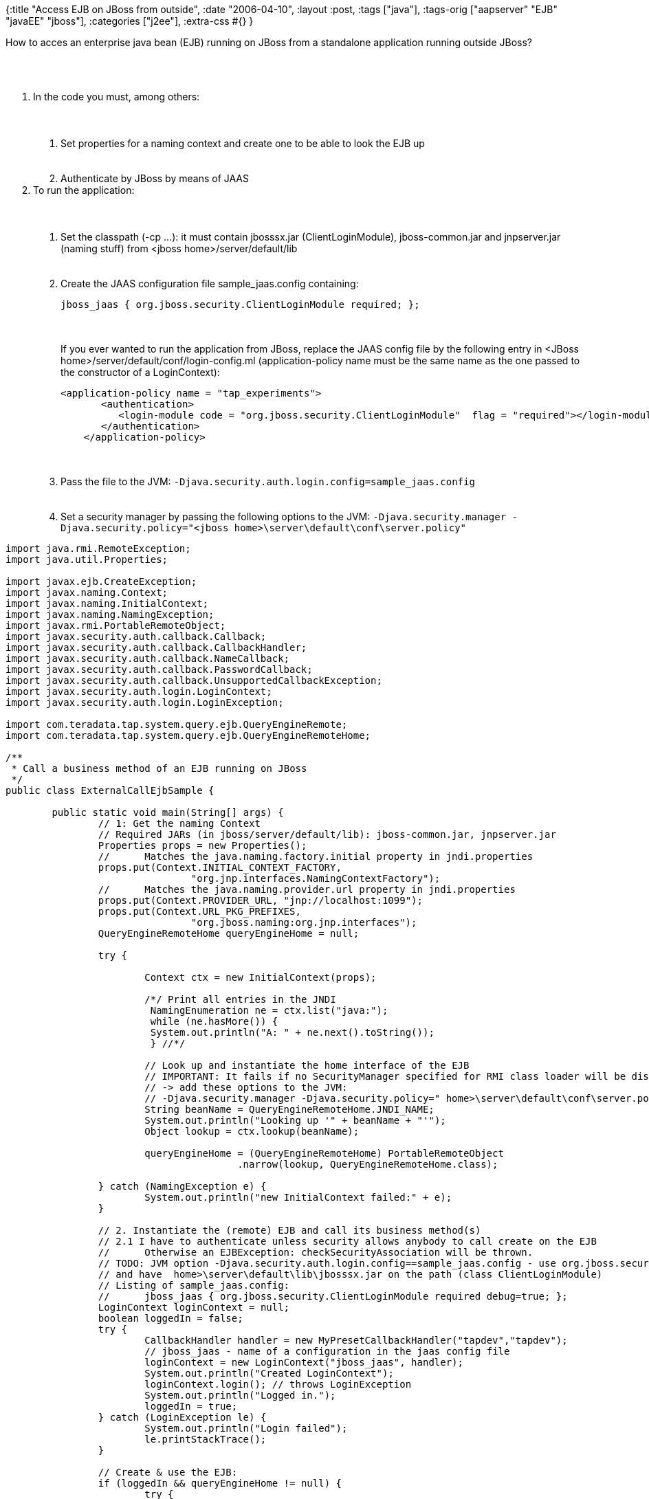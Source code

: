 {:title "Access EJB on JBoss from outside",
 :date "2006-04-10",
 :layout :post,
 :tags ["java"],
 :tags-orig ["aapserver" "EJB" "javaEE" "jboss"],
 :categories ["j2ee"],
 :extra-css #{}
}

++++
<p>
How to acces an enterprise java bean (EJB) running on JBoss from a standalone application running outside JBoss?
</p><br><br><ol>
<li>In the code you must, among others:<br><br><ol><br><br>
<li>Set properties for a naming context and create one to be able to look the EJB up</li><br><br>
<li>Authenticate by JBoss by means of JAAS</li></ol></li>
<li>To run the application:<br><br><ol><br><br>
<li>Set the classpath (-cp ...): it must contain jbosssx.jar (ClientLoginModule), jboss-common.jar and jnpserver.jar (naming stuff) from &lt;jboss home&gt;/server/default/lib </li><br><br>
<li>Create the JAAS configuration file sample_jaas.config containing:
<pre>
jboss_jaas { org.jboss.security.ClientLoginModule required; };
</pre><br />
<br />
If you ever wanted to run the application from JBoss, replace the JAAS config file by the following entry in &lt;JBoss home&gt;/server/default/conf/login-config.ml (application-policy name must be the same name as the one passed to the constructor of a LoginContext):
<pre>
&lt;application-policy name = "tap_experiments"&gt;
       &lt;authentication&gt;
          &lt;login-module code = "org.jboss.security.ClientLoginModule"  flag = "required"&gt;&lt;/login-module&gt;
       &lt;/authentication&gt;
    &lt;/application-policy&gt;
</pre>
</pre>
</li><br><br>
<li>Pass the file to the JVM: <kbd>-Djava.security.auth.login.config=sample_jaas.config</kbd> </li><br><br>
<li>Set a security manager by passing the following options to the JVM:
<kbd>-Djava.security.manager -Djava.security.policy="&lt;jboss home&gt;\server\default\conf\server.policy"</kbd>
 </li></ol></li></ol><pre><span class="syntax9">import</span> java.rmi.RemoteException;
<span class="syntax9">import</span> java.util.Properties;<br><br><span class="syntax9">import</span> javax.ejb.CreateException;
<span class="syntax9">import</span> javax.naming.Context;
<span class="syntax9">import</span> javax.naming.InitialContext;
<span class="syntax9">import</span> javax.naming.NamingException;
<span class="syntax9">import</span> javax.rmi.PortableRemoteObject;
<span class="syntax9">import</span> javax.security.auth.callback.Callback;
<span class="syntax9">import</span> javax.security.auth.callback.CallbackHandler;
<span class="syntax9">import</span> javax.security.auth.callback.NameCallback;
<span class="syntax9">import</span> javax.security.auth.callback.PasswordCallback;
<span class="syntax9">import</span> javax.security.auth.callback.UnsupportedCallbackException;
<span class="syntax9">import</span> javax.security.auth.login.LoginContext;
<span class="syntax9">import</span> javax.security.auth.login.LoginException;<br><br><span class="syntax9">import</span> com.teradata.tap.system.query.ejb.QueryEngineRemote;
<span class="syntax9">import</span> com.teradata.tap.system.query.ejb.QueryEngineRemoteHome;<br><br><span class="syntax3">/**</span>
<span class="syntax3"> </span><span class="syntax3">*</span><span class="syntax3"> </span><span class="syntax3">Call</span><span class="syntax3"> </span><span class="syntax3">a</span><span class="syntax3"> </span><span class="syntax3">business</span><span class="syntax3"> </span><span class="syntax3">method</span><span class="syntax3"> </span><span class="syntax3">of</span><span class="syntax3"> </span><span class="syntax3">an</span><span class="syntax3"> </span><span class="syntax3">EJB</span><span class="syntax3"> </span><span class="syntax3">running</span><span class="syntax3"> </span><span class="syntax3">on</span><span class="syntax3"> </span><span class="syntax3">JBoss</span>
<span class="syntax3"> </span><span class="syntax3">*/</span>
<span class="syntax8">public</span> <span class="syntax10">class</span> ExternalCallEjbSample <span class="syntax18">{</span><br><br>        <span class="syntax8">public</span> <span class="syntax8">static</span> <span class="syntax10">void</span> <span class="syntax6">main</span>(String[] args) <span class="syntax18">{</span>
                <span class="syntax2">//</span><span class="syntax2"> </span><span class="syntax2">1:</span><span class="syntax2"> </span><span class="syntax2">Get</span><span class="syntax2"> </span><span class="syntax2">the</span><span class="syntax2"> </span><span class="syntax2">naming</span><span class="syntax2"> </span><span class="syntax2">Context</span>
                <span class="syntax2">//</span><span class="syntax2"> </span><span class="syntax2">Required</span><span class="syntax2"> </span><span class="syntax2">JARs</span><span class="syntax2"> </span><span class="syntax2">(in</span><span class="syntax2"> </span><span class="syntax2">jboss/server/default/lib):</span><span class="syntax2"> </span><span class="syntax2">jboss-common.jar,</span><span class="syntax2"> </span><span class="syntax2">jnpserver.jar</span><span class="syntax2"> </span>
                Properties props <span class="syntax18">=</span> <span class="syntax8">new</span> <span class="syntax6">Properties</span>();
                <span class="syntax2">//</span><span class="syntax2">      </span><span class="syntax2">Matches</span><span class="syntax2"> </span><span class="syntax2">the</span><span class="syntax2"> </span><span class="syntax2">java.naming.factory.initial</span><span class="syntax2"> </span><span class="syntax2">property</span><span class="syntax2"> </span><span class="syntax2">in</span><span class="syntax2"> </span><span class="syntax2">jndi.properties</span>
                props.<span class="syntax6">put</span>(Context.INITIAL_CONTEXT_FACTORY,
                                <span class="syntax13">"</span><span class="syntax13">org.jnp.interfaces.NamingContextFactory</span><span class="syntax13">"</span>);
                <span class="syntax2">//</span><span class="syntax2">      </span><span class="syntax2">Matches</span><span class="syntax2"> </span><span class="syntax2">the</span><span class="syntax2"> </span><span class="syntax2">java.naming.provider.url</span><span class="syntax2"> </span><span class="syntax2">property</span><span class="syntax2"> </span><span class="syntax2">in</span><span class="syntax2"> </span><span class="syntax2">jndi.properties</span>
                props.<span class="syntax6">put</span>(Context.PROVIDER_URL, <span class="syntax13">"</span><span class="syntax13">jnp://localhost:1099</span><span class="syntax13">"</span>);
                props.<span class="syntax6">put</span>(Context.URL_PKG_PREFIXES,
                                <span class="syntax13">"</span><span class="syntax13">org.jboss.naming:org.jnp.interfaces</span><span class="syntax13">"</span>);
                QueryEngineRemoteHome queryEngineHome <span class="syntax18">=</span> <span class="syntax14">null</span>;<br><br>                <span class="syntax8">try</span> <span class="syntax18">{</span><br><br>                        Context ctx <span class="syntax18">=</span> <span class="syntax8">new</span> <span class="syntax6">InitialContext</span>(props);<br><br>                        <span class="syntax1">/*</span><span class="syntax1">/</span><span class="syntax1"> </span><span class="syntax1">Print</span><span class="syntax1"> </span><span class="syntax1">all</span><span class="syntax1"> </span><span class="syntax1">entries</span><span class="syntax1"> </span><span class="syntax1">in</span><span class="syntax1"> </span><span class="syntax1">the</span><span class="syntax1"> </span><span class="syntax1">JNDI</span>
<span class="syntax1">        </span><span class="syntax1">        </span><span class="syntax1">        </span><span class="syntax1"> </span><span class="syntax1">NamingEnumeration</span><span class="syntax1"> </span><span class="syntax1">ne</span><span class="syntax1"> </span><span class="syntax1">=</span><span class="syntax1"> </span><span class="syntax1">ctx.list("java:");</span>
<span class="syntax1">        </span><span class="syntax1">        </span><span class="syntax1">        </span><span class="syntax1"> </span><span class="syntax1">while</span><span class="syntax1"> </span><span class="syntax1">(ne.hasMore())</span><span class="syntax1"> </span><span class="syntax1">{</span>
<span class="syntax1">        </span><span class="syntax1">        </span><span class="syntax1">        </span><span class="syntax1"> </span><span class="syntax1">System.out.println("A:</span><span class="syntax1"> </span><span class="syntax1">"</span><span class="syntax1"> </span><span class="syntax1">+</span><span class="syntax1"> </span><span class="syntax1">ne.next().toString());</span>
<span class="syntax1">        </span><span class="syntax1">        </span><span class="syntax1">        </span><span class="syntax1"> </span><span class="syntax1">}</span><span class="syntax1"> </span><span class="syntax1">//</span><span class="syntax1">*/</span><br><br>                        <span class="syntax2">//</span><span class="syntax2"> </span><span class="syntax2">Look</span><span class="syntax2"> </span><span class="syntax2">up</span><span class="syntax2"> </span><span class="syntax2">and</span><span class="syntax2"> </span><span class="syntax2">instantiate</span><span class="syntax2"> </span><span class="syntax2">the</span><span class="syntax2"> </span><span class="syntax2">home</span><span class="syntax2"> </span><span class="syntax2">interface</span><span class="syntax2"> </span><span class="syntax2">of</span><span class="syntax2"> </span><span class="syntax2">the</span><span class="syntax2"> </span><span class="syntax2">EJB</span>
                        <span class="syntax2">//</span><span class="syntax2"> </span><span class="syntax2">IMPORTANT:</span><span class="syntax2"> </span><span class="syntax2">It</span><span class="syntax2"> </span><span class="syntax2">fails</span><span class="syntax2"> </span><span class="syntax2">if</span><span class="syntax2"> </span><span class="syntax2">no</span><span class="syntax2"> </span><span class="syntax2">SecurityManager</span><span class="syntax2"> </span><span class="syntax2">specified</span><span class="syntax2"> </span><span class="syntax2">for</span><span class="syntax2"> </span><span class="syntax2">RMI</span><span class="syntax2"> </span><span class="syntax2">class</span><span class="syntax2"> </span><span class="syntax2">loader</span><span class="syntax2"> </span><span class="syntax2">will</span><span class="syntax2"> </span><span class="syntax2">be</span><span class="syntax2"> </span><span class="syntax2">disabled</span>
                        <span class="syntax2">//</span><span class="syntax2"> </span><span class="syntax2">-&gt;</span><span class="syntax2"> </span><span class="syntax2">add</span><span class="syntax2"> </span><span class="syntax2">these</span><span class="syntax2"> </span><span class="syntax2">options</span><span class="syntax2"> </span><span class="syntax2">to</span><span class="syntax2"> </span><span class="syntax2">the</span><span class="syntax2"> </span><span class="syntax2">JVM:</span>
                        <span class="syntax2">//</span><span class="syntax2"> </span><span class="syntax2">-Djava.security.manager</span><span class="syntax2"> </span><span class="syntax2">-Djava.security.policy="</span><span class="syntax2"> </span><span class="syntax2">home&gt;\server\default\conf\server.policy"</span>
                        String beanName <span class="syntax18">=</span> QueryEngineRemoteHome.JNDI_NAME;
                        System.out.<span class="syntax6">println</span>(<span class="syntax13">"</span><span class="syntax13">Looking</span><span class="syntax13"> </span><span class="syntax13">up</span><span class="syntax13"> </span><span class="syntax13">'</span><span class="syntax13">"</span> <span class="syntax18">+</span> beanName <span class="syntax18">+</span> <span class="syntax13">"</span><span class="syntax13">'</span><span class="syntax13">"</span>);
                        Object lookup <span class="syntax18">=</span> ctx.<span class="syntax6">lookup</span>(beanName);<br><br>                        queryEngineHome <span class="syntax18">=</span> (QueryEngineRemoteHome) PortableRemoteObject
                                        .<span class="syntax6">narrow</span>(lookup, QueryEngineRemoteHome.<span class="syntax10">class</span>);<br><br>                <span class="syntax18">}</span> <span class="syntax8">catch</span> (NamingException e) <span class="syntax18">{</span>
                        System.out.<span class="syntax6">println</span>(<span class="syntax13">"</span><span class="syntax13">new</span><span class="syntax13"> </span><span class="syntax13">InitialContext</span><span class="syntax13"> </span><span class="syntax13">failed:</span><span class="syntax13">"</span> <span class="syntax18">+</span> e);
                <span class="syntax18">}</span><br><br>                <span class="syntax2">//</span><span class="syntax2"> </span><span class="syntax2">2.</span><span class="syntax2"> </span><span class="syntax2">Instantiate</span><span class="syntax2"> </span><span class="syntax2">the</span><span class="syntax2"> </span><span class="syntax2">(remote)</span><span class="syntax2"> </span><span class="syntax2">EJB</span><span class="syntax2"> </span><span class="syntax2">and</span><span class="syntax2"> </span><span class="syntax2">call</span><span class="syntax2"> </span><span class="syntax2">its</span><span class="syntax2"> </span><span class="syntax2">business</span><span class="syntax2"> </span><span class="syntax2">method(s)</span>
                <span class="syntax2">//</span><span class="syntax2"> </span><span class="syntax2">2.1</span><span class="syntax2"> </span><span class="syntax2">I</span><span class="syntax2"> </span><span class="syntax2">have</span><span class="syntax2"> </span><span class="syntax2">to</span><span class="syntax2"> </span><span class="syntax2">authenticate</span><span class="syntax2"> </span><span class="syntax2">unless</span><span class="syntax2"> </span><span class="syntax2">security</span><span class="syntax2"> </span><span class="syntax2">allows</span><span class="syntax2"> </span><span class="syntax2">anybody</span><span class="syntax2"> </span><span class="syntax2">to</span><span class="syntax2"> </span><span class="syntax2">call</span><span class="syntax2"> </span><span class="syntax2">create</span><span class="syntax2"> </span><span class="syntax2">on</span><span class="syntax2"> </span><span class="syntax2">the</span><span class="syntax2"> </span><span class="syntax2">EJB</span>
                <span class="syntax2">//</span><span class="syntax2"> </span><span class="syntax2">     </span><span class="syntax2">Otherwise</span><span class="syntax2"> </span><span class="syntax2">an</span><span class="syntax2"> </span><span class="syntax2">EJBException:</span><span class="syntax2"> </span><span class="syntax2">checkSecurityAssociation</span><span class="syntax2"> </span><span class="syntax2">will</span><span class="syntax2"> </span><span class="syntax2">be</span><span class="syntax2"> </span><span class="syntax2">thrown.</span>
                <span class="syntax2">//</span><span class="syntax2"> </span><span class="syntax2">TODO:</span><span class="syntax2"> </span><span class="syntax2">JVM</span><span class="syntax2"> </span><span class="syntax2">option</span><span class="syntax2"> </span><span class="syntax2">-Djava.security.auth.login.config==sample_jaas.config</span><span class="syntax2"> </span><span class="syntax2">-</span><span class="syntax2"> </span><span class="syntax2">use</span><span class="syntax2"> </span><span class="syntax2">org.jboss.security.ClientLoginModule</span>
                <span class="syntax2">//</span><span class="syntax2"> </span><span class="syntax2">and</span><span class="syntax2"> </span><span class="syntax2">have</span><span class="syntax2"> </span><span class="syntax2"></span><span class="syntax2"> </span><span class="syntax2">home&gt;\server\default\lib\jbosssx.jar</span><span class="syntax2"> </span><span class="syntax2">on</span><span class="syntax2"> </span><span class="syntax2">the</span><span class="syntax2"> </span><span class="syntax2">path</span><span class="syntax2"> </span><span class="syntax2">(class</span><span class="syntax2"> </span><span class="syntax2">ClientLoginModule)</span>
                <span class="syntax2">//</span><span class="syntax2"> </span><span class="syntax2">Listing</span><span class="syntax2"> </span><span class="syntax2">of</span><span class="syntax2"> </span><span class="syntax2">sample_jaas.config:</span>
                <span class="syntax2">//</span><span class="syntax2"> </span><span class="syntax2">     </span><span class="syntax2">jboss_jaas</span><span class="syntax2"> </span><span class="syntax2">{</span><span class="syntax2"> </span><span class="syntax2">org.jboss.security.ClientLoginModule</span><span class="syntax2"> </span><span class="syntax2">required</span><span class="syntax2"> </span><span class="syntax2">debug=true;</span><span class="syntax2"> </span><span class="syntax2">};</span>
                LoginContext loginContext <span class="syntax18">=</span> <span class="syntax14">null</span>;
                <span class="syntax10">boolean</span> loggedIn <span class="syntax18">=</span> <span class="syntax14">false</span>;
                <span class="syntax8">try</span> <span class="syntax18">{</span>
                        CallbackHandler handler <span class="syntax18">=</span> <span class="syntax8">new</span> <span class="syntax6">MyPresetCallbackHandler</span>(<span class="syntax13">"</span><span class="syntax13">tapdev</span><span class="syntax13">"</span>,<span class="syntax13">"</span><span class="syntax13">tapdev</span><span class="syntax13">"</span>);
                        <span class="syntax2">//</span><span class="syntax2"> </span><span class="syntax2">jboss_jaas</span><span class="syntax2"> </span><span class="syntax2">-</span><span class="syntax2"> </span><span class="syntax2">name</span><span class="syntax2"> </span><span class="syntax2">of</span><span class="syntax2"> </span><span class="syntax2">a</span><span class="syntax2"> </span><span class="syntax2">configuration</span><span class="syntax2"> </span><span class="syntax2">in</span><span class="syntax2"> </span><span class="syntax2">the</span><span class="syntax2"> </span><span class="syntax2">jaas</span><span class="syntax2"> </span><span class="syntax2">config</span><span class="syntax2"> </span><span class="syntax2">file</span><span class="syntax2"> </span>
                        loginContext <span class="syntax18">=</span> <span class="syntax8">new</span> <span class="syntax6">LoginContext</span>(<span class="syntax13">"</span><span class="syntax13">jboss_jaas</span><span class="syntax13">"</span>, handler);
                        System.out.<span class="syntax6">println</span>(<span class="syntax13">"</span><span class="syntax13">Created</span><span class="syntax13"> </span><span class="syntax13">LoginContext</span><span class="syntax13">"</span>);
                        loginContext.<span class="syntax6">login</span>(); <span class="syntax2">//</span><span class="syntax2"> </span><span class="syntax2">throws</span><span class="syntax2"> </span><span class="syntax2">LoginException</span>
                        System.out.<span class="syntax6">println</span>(<span class="syntax13">"</span><span class="syntax13">Logged</span><span class="syntax13"> </span><span class="syntax13">in.</span><span class="syntax13">"</span>);
                        loggedIn <span class="syntax18">=</span> <span class="syntax14">true</span>;
                <span class="syntax18">}</span> <span class="syntax8">catch</span> (LoginException le) <span class="syntax18">{</span>
                        System.out.<span class="syntax6">println</span>(<span class="syntax13">"</span><span class="syntax13">Login</span><span class="syntax13"> </span><span class="syntax13">failed</span><span class="syntax13">"</span>);
                        le.<span class="syntax6">printStackTrace</span>();
                <span class="syntax18">}</span><br><br>                <span class="syntax2">//</span><span class="syntax2"> </span><span class="syntax2">Create</span><span class="syntax2"> </span><span class="syntax2">&amp;</span><span class="syntax2"> </span><span class="syntax2">use</span><span class="syntax2"> </span><span class="syntax2">the</span><span class="syntax2"> </span><span class="syntax2">EJB:</span>
                <span class="syntax8">if</span> (loggedIn <span class="syntax18">&amp;</span><span class="syntax18">&amp;</span> queryEngineHome <span class="syntax18">!</span><span class="syntax18">=</span> <span class="syntax14">null</span>) <span class="syntax18">{</span>
                        <span class="syntax8">try</span> <span class="syntax18">{</span>
                                QueryEngineRemote queryEngine <span class="syntax18">=</span> queryEngineHome.<span class="syntax6">create</span>();
                                System.out.<span class="syntax6">println</span>(<span class="syntax13">"</span><span class="syntax13">queryEngine</span><span class="syntax13"> </span><span class="syntax13">remote</span><span class="syntax13"> </span><span class="syntax13">created.</span><span class="syntax13">"</span>);
                                <span class="syntax2">//</span><span class="syntax2"> </span><span class="syntax2">TODO:</span><span class="syntax2"> </span><span class="syntax2">call</span><span class="syntax2"> </span><span class="syntax2">business</span><span class="syntax2"> </span><span class="syntax2">method(s)</span>
                        <span class="syntax18">}</span> <span class="syntax8">catch</span> (RemoteException e1) <span class="syntax18">{</span>
                                e1.<span class="syntax6">printStackTrace</span>();
                        <span class="syntax18">}</span> <span class="syntax8">catch</span> (CreateException e1) <span class="syntax18">{</span>
                                e1.<span class="syntax6">printStackTrace</span>();
                        <span class="syntax18">}</span>
                <span class="syntax18">}</span><br><br>                <span class="syntax2">//</span><span class="syntax2"> </span><span class="syntax2">Log</span><span class="syntax2"> </span><span class="syntax2">out</span>
                <span class="syntax8">if</span> (loggedIn <span class="syntax18">&amp;</span><span class="syntax18">&amp;</span> loginContext <span class="syntax18">!</span><span class="syntax18">=</span> <span class="syntax14">null</span>) <span class="syntax18">{</span>
                        <span class="syntax8">try</span> <span class="syntax18">{</span>
                                loginContext.<span class="syntax6">logout</span>();
                        <span class="syntax18">}</span> <span class="syntax8">catch</span> (LoginException e) <span class="syntax18">{</span>
                                System.out.<span class="syntax6">println</span>(<span class="syntax13">"</span><span class="syntax13">Logout</span><span class="syntax13"> </span><span class="syntax13">failed:</span><span class="syntax13">"</span> <span class="syntax18">+</span> e);
                        <span class="syntax18">}</span>
                <span class="syntax18">}</span><br><br>                System.out.<span class="syntax6">println</span>(<span class="syntax13">"</span><span class="syntax13">##</span><span class="syntax13"> </span><span class="syntax13">DONE!</span><span class="syntax13"> </span><span class="syntax13">##</span><span class="syntax13">"</span>);
        <span class="syntax18">}</span> <span class="syntax2">//</span><span class="syntax2"> </span><span class="syntax2">main</span><br><br>        <span class="syntax3">/**</span><span class="syntax3"> </span><span class="syntax3">Authentication</span><span class="syntax3"> </span><span class="syntax3">CallbackHandler</span><span class="syntax3"> </span><span class="syntax3">with</span><span class="syntax3"> </span><span class="syntax3">preset</span><span class="syntax3"> </span><span class="syntax3">username</span><span class="syntax3">/</span><span class="syntax3">password</span><span class="syntax3">.</span><span class="syntax3"> </span><span class="syntax3">*/</span>
        <span class="syntax8">static</span> <span class="syntax10">class</span> MyPresetCallbackHandler <span class="syntax8">implements</span> CallbackHandler <span class="syntax18">{</span>
                String username;<br><br>                <span class="syntax10">char</span>[] password;<br><br>                <span class="syntax8">public</span> <span class="syntax6">MyPresetCallbackHandler</span>(String username, String password) <span class="syntax18">{</span>
                        <span class="syntax14">this</span>.username <span class="syntax18">=</span> username;
                        <span class="syntax14">this</span>.password <span class="syntax18">=</span> password.<span class="syntax6">toCharArray</span>();
                <span class="syntax18">}</span><br><br>                <span class="syntax8">public</span> <span class="syntax10">void</span> <span class="syntax6">handle</span>(Callback[] callbacks) <span class="syntax8">throws</span> java.io.IOException,
                                UnsupportedCallbackException <span class="syntax18">{</span>
                        <span class="syntax8">for</span> (<span class="syntax10">int</span> i <span class="syntax18">=</span> <span class="syntax5">0</span>; i <span class="syntax18">&lt;</span> callbacks.length; i<span class="syntax18">+</span><span class="syntax18">+</span>) <span class="syntax18">{</span>
                                Callback callback <span class="syntax18">=</span> callbacks[i];
                                <span class="syntax8">if</span> (callback <span class="syntax8">instanceof</span> NameCallback) <span class="syntax18">{</span>
                                        ((NameCallback) callback).<span class="syntax6">setName</span>(username);
                                <span class="syntax18">}</span> <span class="syntax8">else</span> <span class="syntax8">if</span> (callback <span class="syntax8">instanceof</span> PasswordCallback) <span class="syntax18">{</span>
                                        ((PasswordCallback) callback).<span class="syntax6">setPassword</span>(password);
                                <span class="syntax18">}</span> <span class="syntax8">else</span> <span class="syntax18">{</span>
                                        <span class="syntax8">throw</span> <span class="syntax8">new</span> <span class="syntax6">UnsupportedCallbackException</span>(callback,
                                                        <span class="syntax13">"</span><span class="syntax13">Unrecognized</span><span class="syntax13"> </span><span class="syntax13">Callback</span><span class="syntax13">"</span>);
                                <span class="syntax18">}</span>
                        <span class="syntax18">}</span>
                <span class="syntax18">}</span><span class="syntax2">//</span><span class="syntax2"> </span><span class="syntax2">handle</span><span class="syntax2"> </span>
        <span class="syntax18">}</span><span class="syntax2">//</span><span class="syntax2"> </span><span class="syntax2">MyPresetCallbackHandler</span>
<span class="syntax18">}</span><br><br></pre>
<p>
See <a href="https://jroller.com/resources/h/holy/EjbLocator.java">EjbLocator.java</a>
and <a href="https://jroller.com/resources/h/holy/EjbLocatorException.java">EjbLocatorException.java</a>.
With them, you can replace all above with <code>QueryEngineRemote queryEngine = (QueryEngineRemote) EjbLocator.getInstance().locate( QueryEngineRemoteHome.JNDI_NAME );</code></p>
++++
